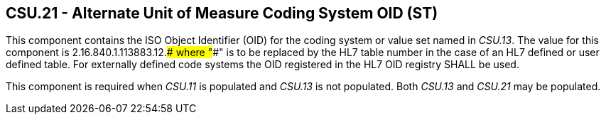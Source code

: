 == CSU.21 - Alternate Unit of Measure Coding System OID (ST)

[datatype-definition]
This component contains the ISO Object Identifier (OID) for the coding system or value set named in _CSU.13_. The value for this component is 2.16.840.1.113883.12.#### where "####" is to be replaced by the HL7 table number in the case of an HL7 defined or user defined table. For externally defined code systems the OID registered in the HL7 OID registry SHALL be used.

This component is required when _CSU.11_ is populated and _CSU.13_ is not populated. Both _CSU.13_ and _CSU.21_ may be populated.

